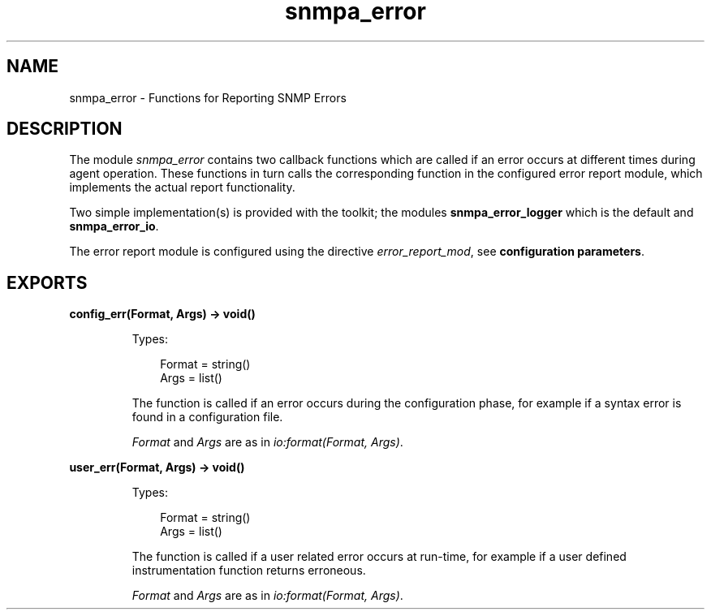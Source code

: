 .TH snmpa_error 3 "snmp 4.24.2" "Ericsson AB" "Erlang Module Definition"
.SH NAME
snmpa_error \- Functions for Reporting SNMP Errors
.SH DESCRIPTION
.LP
The module \fIsnmpa_error\fR\& contains two callback functions which are called if an error occurs at different times during agent operation\&. These functions in turn calls the corresponding function in the configured error report module, which implements the actual report functionality\&.
.LP
Two simple implementation(s) is provided with the toolkit; the modules \fBsnmpa_error_logger\fR\& which is the default and \fBsnmpa_error_io\fR\&\&.
.LP
The error report module is configured using the directive \fIerror_report_mod\fR\&, see \fBconfiguration parameters\fR\&\&.
.SH EXPORTS
.LP
.B
config_err(Format, Args) -> void()
.br
.RS
.LP
Types:

.RS 3
Format = string()
.br
Args = list()
.br
.RE
.RE
.RS
.LP
The function is called if an error occurs during the configuration phase, for example if a syntax error is found in a configuration file\&.
.LP
\fIFormat\fR\& and \fIArgs\fR\& are as in \fIio:format(Format, Args)\fR\&\&.
.RE
.LP
.B
user_err(Format, Args) -> void()
.br
.RS
.LP
Types:

.RS 3
Format = string()
.br
Args = list()
.br
.RE
.RE
.RS
.LP
The function is called if a user related error occurs at run-time, for example if a user defined instrumentation function returns erroneous\&.
.LP
\fIFormat\fR\& and \fIArgs\fR\& are as in \fIio:format(Format, Args)\fR\&\&.
.RE